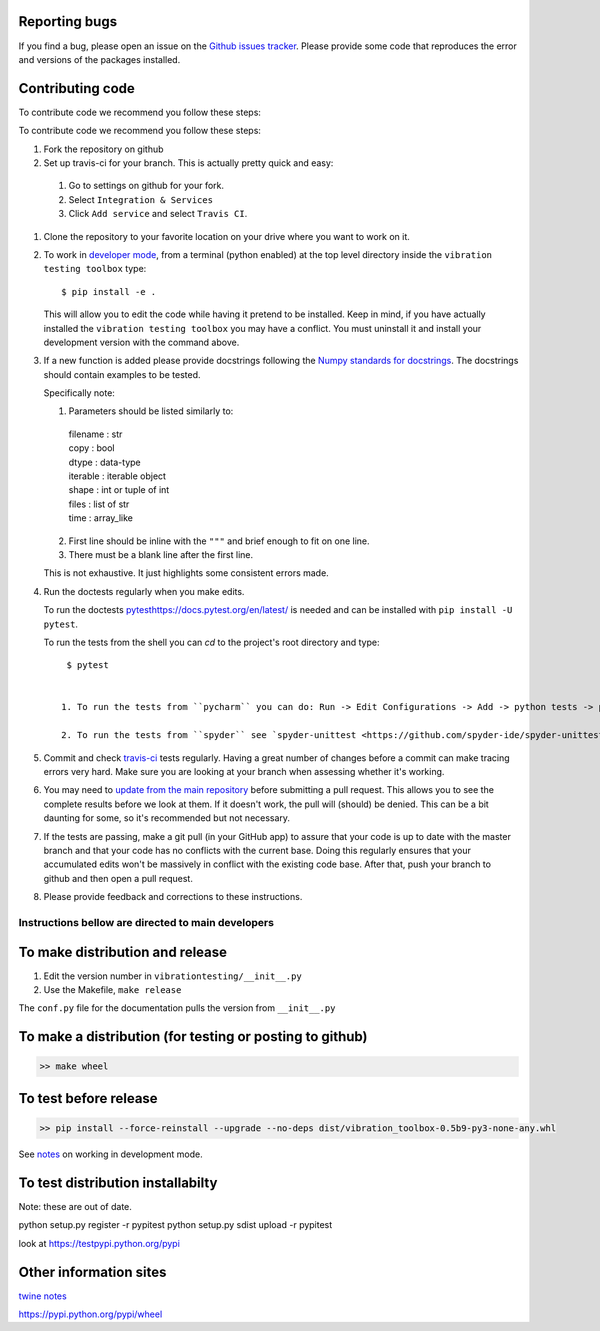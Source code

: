 Reporting bugs
--------------
If you find a bug, please open an issue on the `Github issues tracker <https://github.com/Vibration-Testing/vibrationtesting/issues>`_.
Please provide some code that reproduces the error and versions of the packages installed.

Contributing code
-----------------
To contribute code we recommend you follow these steps:

To contribute code we recommend you follow these steps:

#. Fork the repository on github

#. Set up travis-ci for your branch. This is actually pretty quick and easy:

  #. Go to settings on github for your fork.

  #. Select ``Integration & Services``

  #. Click ``Add service`` and select ``Travis CI``.

#. Clone the repository to your favorite location on your drive where you want to work on it.

#. To work in `developer mode <https://packaging.python.org/distributing/#working-in-development-mode>`_, from a terminal (python enabled) at the top level directory inside the ``vibration testing toolbox`` type::

    $ pip install -e .

   This will allow you to edit the code while having it pretend to be installed. Keep in mind, if you have actually installed the ``vibration testing toolbox`` you may have a conflict. You must uninstall it and install your development version with the command above.

#. If a new function is added
   please provide docstrings following the `Numpy standards for docstrings <https://github.com/numpy/numpy/blob/master/doc/HOWTO_DOCUMENT.rst.txt>`_.
   The docstrings should contain examples to be tested.

   Specifically note:

   1. Parameters should be listed similarly to:

    |    filename : str
    |    copy : bool
    |    dtype : data-type
    |    iterable : iterable object
    |    shape : int or tuple of int
    |    files : list of str
    |    time : array_like

   2. First line should be inline with the ``"""`` and brief enough to fit on one line.

   3. There must be a blank line after the first line.

   This is not exhaustive. It just highlights some consistent errors made.

#. Run the doctests regularly when you make edits.

   To run the doctests `<pytest https://docs.pytest.org/en/latest/>`_ is needed and can be installed with ``pip install -U pytest``.

   To run the tests from the shell you can `cd` to the project's root directory and type::

     $ pytest


    1. To run the tests from ``pycharm`` you can do: Run -> Edit Configurations -> Add -> python tests -> pytest Then just set the path to the project directory.

    2. To run the tests from ``spyder`` see `spyder-unittest <https://github.com/spyder-ide/spyder-unittest`_.

#. Commit and check `travis-ci <https://travis-ci.org/vibrationtoolbox/vibration_toolbox>`_ tests regularly. Having a great number of changes before a commit can make tracing errors very hard. Make sure you are looking at your branch when assessing whether it's working.

#. You may need to `update from the main repository <https://www.sitepoint.com/quick-tip-sync-your-fork-with-the-original-without-the-cli/>`_ before submitting a pull request. This allows you to see the complete results before we look at them.  If it doesn't work, the pull will (should) be denied. This can be a bit daunting for some, so it's recommended but not necessary.

#. If the tests are passing, make a git pull (in your GitHub app) to assure that your code is up to date with the master branch and that your code has no conflicts with the current base. Doing this regularly ensures that your accumulated edits won't be massively in conflict with the existing code base. After that, push your branch to github and then open a pull request.

#. Please provide feedback and corrections to these instructions.

Instructions bellow are directed to main developers
===================================================

To make distribution and release
--------------------------------

1) Edit the version number in ``vibrationtesting/__init__.py``
2) Use the Makefile, ``make release``

The ``conf.py`` file for the documentation pulls the version from ``__init__.py``

To make a distribution (for testing or posting to github)
-----------------------------------------------------------

.. code-block:: bash

  >> make wheel

To test before release
----------------------

.. code-block:: bash

  >> pip install --force-reinstall --upgrade --no-deps dist/vibration_toolbox-0.5b9-py3-none-any.whl

See `notes <https://packaging.python.org/distributing/#working-in-development-mode>`_ on working in development mode.

To test distribution installabilty
-----------------------------------
Note: these are out of date.

python setup.py register -r pypitest
python setup.py sdist upload -r pypitest

look at https://testpypi.python.org/pypi

Other information sites
------------------------

`twine notes <https://packaging.python.org/distributing/#working-in-development-mode>`_

https://pypi.python.org/pypi/wheel
